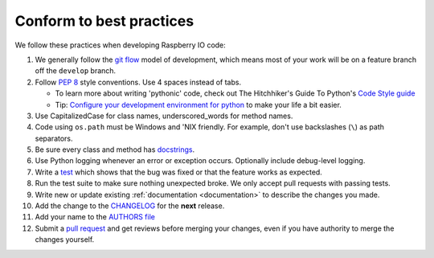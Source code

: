 .. _codestandards:

Conform to best practices
=========================

We follow these practices when developing Raspberry IO code:

#. We generally follow the `git flow
   <http://nvie.com/posts/a-successful-git-branching-model/>`_ model
   of development, which means most of your work will be on a feature
   branch off the ``develop`` branch.

#. Follow :pep:`8` style conventions. Use 4 spaces instead of tabs.

   * To learn more about writing 'pythonic' code, check out
     The Hitchhiker's Guide To Python's `Code Style guide <http://docs.python-guide.org/en/latest/writing/style.html>`_

   * Tip: `Configure your development environment for python <http://docs.python-guide.org/en/latest/dev/env.html>`_
     to make your life a bit easier.

#. Use CapitalizedCase for class names, underscored_words for method names.

#. Code using ``os.path`` must be Windows and 'NIX friendly. For example,
   don't use backslashes (``\``) as path separators.

#. Be sure every class and method has `docstrings <http://docs.python-guide.org/en/latest/writing/documentation.html#code-documentation-advice>`_.

#. Use Python logging whenever an error or exception occurs.
   Optionally include debug-level logging.

#. Write a `test <http://docs.python-guide.org/en/latest/writing/tests.html>`_
   which shows that the bug was fixed or that the feature works as expected.

#. Run the test suite to make sure nothing unexpected broke. We only
   accept pull requests with passing tests.

#. Write new or update existing :ref:`documentation <documentation>`
   to describe the changes you made.

#. Add the change to the `CHANGELOG <https://github.com/python/raspberryio/blob/develop/docs/CHANGELOG.rst>`_
   for the **next** release.

#. Add your name to the `AUTHORS file
   <https://github.com/python/raspberryio/blob/develop/AUTHORS>`_

#. Submit a `pull request <https://help.github.com/articles/using-pull-requests>`_
   and get reviews before merging your changes, even if you have authority to
   merge the changes yourself.


.. _PEP-8: http://www.python.org/dev/peps/pep-0008/
